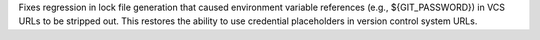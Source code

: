 Fixes regression in lock file generation that caused environment variable references (e.g., ${GIT_PASSWORD}) in VCS URLs to be stripped out. This restores the ability to use credential placeholders in version control system URLs.

